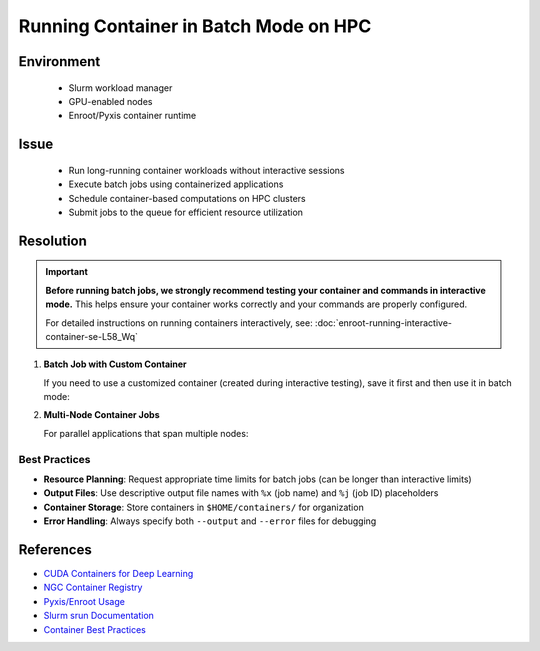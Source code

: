 Running Container in Batch Mode on HPC
======================================

.. meta::
    :description: Guide for running container jobs in batch mode on HPC clusters with Slurm
    :keywords: container, batch, slurm, sbatch, nvidia, enroot
    :author: kftse <kftse@ust.hk>

.. rst-class:: header

    | Last updated: 2025-06-13
    | Keywords: container, batch, slurm, sbatch, nvidia, enroot
    | *Solution under review*

Environment
-----------

    - Slurm workload manager
    - GPU-enabled nodes
    - Enroot/Pyxis container runtime

Issue
-----

    - Run long-running container workloads without interactive sessions
    - Execute batch jobs using containerized applications
    - Schedule container-based computations on HPC clusters
    - Submit jobs to the queue for efficient resource utilization

Resolution
----------

.. important::

    **Before running batch jobs, we strongly recommend testing your container and commands in interactive mode.** This
    helps ensure your container works correctly and your commands are properly configured.

    For detailed instructions on running containers interactively, see:
    :doc:`enroot-running-interactive-container-se-L58_Wq`

#. **Batch Job with Custom Container**

   If you need to use a customized container (created during interactive testing), save it first and then use it in batch mode:

   .. code-block:: bash
       :caption: custom_container_job.sh

       #!/bin/bash
       #SBATCH --account=[YOUR_ACCOUNT]
       #SBATCH --partition=normal
       #SBATCH --job-name=custom_container
       #SBATCH --nodes=1
       #SBATCH --ntasks-per-node=1
       #SBATCH --gpus-per-node=1
       #SBATCH --cpus-per-task=28
       #SBATCH --time=24:00:00
       #SBATCH --output=%x-%j.out
       #SBATCH --error=%x-%j.err

       # Use your custom container
       srun --container-writable \
           --container-remap-root \
           --no-container-mount-home \
           --container-image $HOME/containers/my-custom-container.sqsh \
            python3 ...

#. **Multi-Node Container Jobs**

   For parallel applications that span multiple nodes:

   .. code-block:: bash
       :caption: multinode_container_job.sh

       #!/bin/bash
       #SBATCH --account=[YOUR_ACCOUNT]
       #SBATCH --partition=large
       #SBATCH --job-name=multinode_container
       #SBATCH --nodes=4
       #SBATCH --ntasks-per-node=1
       #SBATCH --gpus-per-node=8
       #SBATCH --cpus-per-task=224
       #SBATCH --time=24:00:00
       #SBATCH --output=%x-%j.out
       #SBATCH --error=%x-%j.err

       # Use your custom container
       srun --container-writable \
           --container-remap-root \
           --no-container-mount-home \
           --container-image $HOME/containers/my-custom-container.sqsh \
            python3 ...

Best Practices
~~~~~~~~~~~~~~

- **Resource Planning**: Request appropriate time limits for batch jobs (can be longer than interactive limits)
- **Output Files**: Use descriptive output file names with ``%x`` (job name) and ``%j`` (job ID) placeholders
- **Container Storage**: Store containers in ``$HOME/containers/`` for organization
- **Error Handling**: Always specify both ``--output`` and ``--error`` files for debugging

References
----------

- `CUDA Containers for Deep Learning <https://catalog.ngc.nvidia.com/orgs/nvidia/containers/cuda-dl-base>`_
- `NGC Container Registry <https://catalog.ngc.nvidia.com/>`_
- `Pyxis/Enroot Usage <https://github.com/NVIDIA/pyxis?tab=readme-ov-file#usage>`_
- `Slurm srun Documentation <https://slurm.schedmd.com/srun.html>`_
- `Container Best Practices <https://docs.nvidia.com/deeplearning/frameworks/user-guide/index.html>`_

.. rst-class:: footer

    **HPC Support Team**
      | ITSO, HKUST
      | Email: cchelp@ust.hk
      | Web: https://itso.hkust.edu.hk/

    **Article Info**
      | Issued: 2025-02-12
      | Issued by: kftse (at) ust.hk
